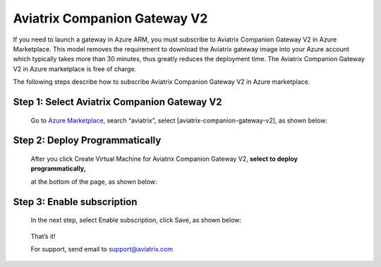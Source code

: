 .. meta::
  :description: Aviatrix Companion Gateway
  :keywords: gateway, companion gateway, v2, version 2, aviatrix companion gateway, aviatrix

==================================
    Aviatrix Companion Gateway V2
==================================


If you need to launch a gateway in Azure ARM, you must subscribe to
Aviatrix Companion Gateway V2 in Azure Marketplace. This model removes
the requirement to download the Aviatrix gateway image into your
Azure account which typically takes more than 30 minutes, thus
greatly reduces the deployment time. The Aviatrix Companion Gateway V2
in Azure marketplace is free of charge.

The following steps describe how to subscribe Aviatrix Companion
Gateway V2 in Azure marketplace.


Step 1: Select Aviatrix Companion Gateway V2
------------------------------------------

    Go to `Azure Marketplace <https://azure.microsoft.com/enIus/marketplace/>`__, search
    “aviatrix”, select [aviatrix-companion-gateway-v2], as shown below:

    |image0|

Step 2: Deploy Programmatically
-----------------------------------

    After you click Create Virtual Machine for Aviatrix Companion
    Gateway V2, **select to deploy programmatically,**

    at the bottom of the page, as shown below:

|image1|

Step 3: Enable subscription
----------------------------

    In the next step, select Enable subscription, click Save, as shown
    below:

|image2|

    That’s it!

    For support, send email to support@aviatrix.com

.. |image0| image:: CompanionGateway_media/img_01_modified.png
.. |image1| image:: CompanionGateway_media/img_02_modified.png
.. |image2| image:: CompanionGateway_media/img_03_modified.png


.. disqus::

